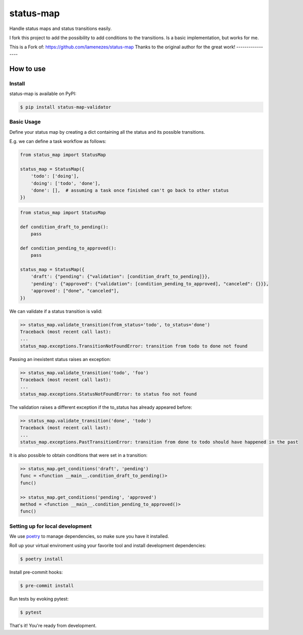 status-map
~~~~~~~~~~

|version-badge| |pyversion-badge| |license-badge| |CI-badge| |cov-badge|

Handle status maps and status transitions easily.

I fork this project to add the possibility to add conditions to the transitions. Is a basic implementation, but works for me.

This is a Fork of: https://github.com/lamenezes/status-map
Thanks to the original author for the great work!
-----------------

How to use
==========

Install
-------

status-map is available on PyPI:

.. code-block:: bash

    $ pip install status-map-validator


Basic Usage
-----------

Define your status map by creating a dict containing all the status and its possible transitions.

E.g. we can define a task workflow as follows:

.. code-block:: python

    from status_map import StatusMap

    status_map = StatusMap({
        'todo': ['doing'],
        'doing': ['todo', 'done'],
        'done': [],  # assuming a task once finished can't go back to other status
    })

.. code-block:: python

    from status_map import StatusMap

    def condition_draft_to_pending():
        pass
    
    def condition_pending_to_approved():
        pass
    
    status_map = StatusMap({
        'draft': {"pending": {"validation": [condition_draft_to_pending]}},
        'pending': {"approved": {"validation": [condition_pending_to_approved], "canceled": {}}},
        'approved': ["done", "canceled"],
    })


We can validate if a status transition is valid:

.. code-block:: python

    >> status_map.validate_transition(from_status='todo', to_status='done')
    Traceback (most recent call last):
    ...
    status_map.exceptions.TransitionNotFoundError: transition from todo to done not found


Passing an inexistent status raises an exception:

.. code-block:: python

    >> status_map.validate_transition('todo', 'foo')
    Traceback (most recent call last):
    ...
    status_map.exceptions.StatusNotFoundError: to status foo not found


The validation raises a different exception if the to_status has already appeared before:

.. code-block:: python

    >> status_map.validate_transition('done', 'todo')
    Traceback (most recent call last):
    ...
    status_map.exceptions.PastTransitionError: transition from done to todo should have happened in the past

It is also possible to obtain conditions that were set in a transition:

.. code-block:: python

    >> status_map.get_conditions('draft', 'pending')
    func = <function __main__.condition_draft_to_pending()>
    func()

    >> status_map.get_conditions('pending', 'approved')
    method = <function __main__.condition_pending_to_approved()>
    func()


Setting up for local development
--------------------------------

We use poetry_ to manage dependencies, so make sure you have it installed.

Roll up your virtual enviroment using your favorite tool and install development dependencies:

.. code-block:: bash

    $ poetry install

Install pre-commit hooks:

.. code-block:: bash

    $ pre-commit install


Run tests by evoking pytest:

.. code-block:: bash

    $ pytest

That's it! You're ready from development.


.. _poetry: https://github.com/sdispater/poetry

.. |version-badge| image:: https://badge.fury.io/py/status-map.svg
    :target: https://pypi.org/project/status-map/

.. |pyversion-badge| image:: https://img.shields.io/badge/python-3.6,3.7,3.8,3.9,3.10-blue.svg
    :target: https://github.com/lamenezes/status-map

.. |license-badge| image:: https://img.shields.io/github/license/lamenezes/status-map.svg
    :target: https://github.com/lamenezes/status-map/blob/master/LICENSE

.. |CI-badge| image:: https://circleci.com/gh/lamenezes/status-map.svg?style=shield
    :target: https://circleci.com/gh/lamenezes/status-map

.. |cov-badge| image:: https://codecov.io/gh/lamenezes/status-map/branch/master/graph/badge.svg
  :target: https://codecov.io/gh/lamenezes/status-map
